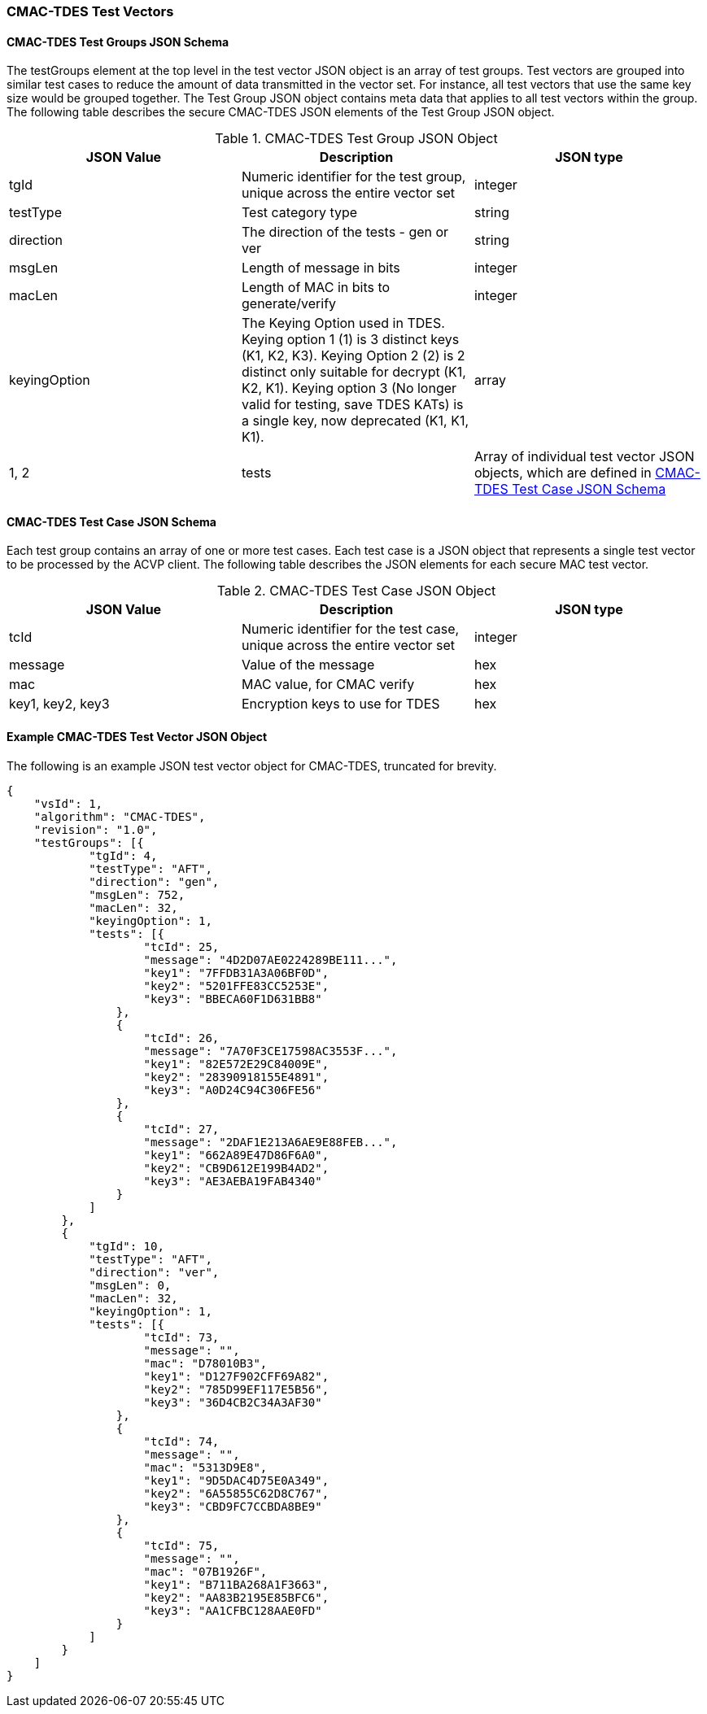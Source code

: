 [[cmac_tdes_test_vectors]]
=== CMAC-TDES Test Vectors

[[cmac_tdes_tgjs]]
==== CMAC-TDES Test Groups JSON Schema

The testGroups element at the top level in the test vector JSON object is an array of test groups. Test vectors are grouped into similar test cases to reduce the amount of data transmitted in the vector set. For instance, all test vectors that use the same key size would be grouped together. The Test Group JSON object contains meta data that applies to all test vectors within the group. The following table describes the secure CMAC-TDES JSON elements of the Test Group JSON object.

[[cmac_tdes_vs_tg_table]]
.CMAC-TDES Test Group JSON Object
|===
| JSON Value | Description | JSON type

| tgId | Numeric identifier for the test group, unique across the entire vector set | integer
| testType | Test category type | string
| direction | The direction of the tests - gen or ver | string
| msgLen | Length of message in bits | integer
| macLen | Length of MAC in bits to generate/verify | integer
| keyingOption | The Keying Option used in TDES. Keying option 1 (1) is 3 distinct keys (K1, K2, K3). Keying Option 2 (2) is 2 distinct only suitable for decrypt (K1, K2, K1). Keying option 3 (No longer valid for testing, save TDES KATs) is a single key, now deprecated (K1, K1, K1). | array | 1, 2
| tests | Array of individual test vector JSON objects, which are defined in <<cmac_tdes_tvjs>> | array
|===

[[cmac_tdes_tvjs]]
==== CMAC-TDES Test Case JSON Schema

Each test group contains an array of one or more test cases. Each test case is a JSON object that represents a single test vector to be processed by the ACVP client. The following table describes the JSON elements for each secure MAC test vector.

[[cmac_tdes_vs_tc_table2]]
.CMAC-TDES Test Case JSON Object
|===
| JSON Value | Description | JSON type

| tcId | Numeric identifier for the test case, unique across the entire vector set | integer
| message | Value of the message | hex
| mac | MAC value, for CMAC verify | hex
| key1, key2, key3 | Encryption keys to use for TDES | hex
|===

[[cmac_tdes_test_vector_json]]
==== Example CMAC-TDES Test Vector JSON Object

The following is an example JSON test vector object for CMAC-TDES, truncated for brevity.

[source, json]
----
{
    "vsId": 1,
    "algorithm": "CMAC-TDES",
    "revision": "1.0",
    "testGroups": [{
            "tgId": 4,
            "testType": "AFT",
            "direction": "gen",
            "msgLen": 752,
            "macLen": 32,
            "keyingOption": 1,
            "tests": [{
                    "tcId": 25,
                    "message": "4D2D07AE0224289BE111...",
                    "key1": "7FFDB31A3A06BF0D",
                    "key2": "5201FFE83CC5253E",
                    "key3": "BBECA60F1D631BB8"
                },
                {
                    "tcId": 26,
                    "message": "7A70F3CE17598AC3553F...",
                    "key1": "82E572E29C84009E",
                    "key2": "28390918155E4891",
                    "key3": "A0D24C94C306FE56"
                },
                {
                    "tcId": 27,
                    "message": "2DAF1E213A6AE9E88FEB...",
                    "key1": "662A89E47D86F6A0",
                    "key2": "CB9D612E199B4AD2",
                    "key3": "AE3AEBA19FAB4340"
                }
            ]
        },
        {
            "tgId": 10,
            "testType": "AFT",
            "direction": "ver",
            "msgLen": 0,
            "macLen": 32,
            "keyingOption": 1,
            "tests": [{
                    "tcId": 73,
                    "message": "",
                    "mac": "D78010B3",
                    "key1": "D127F902CFF69A82",
                    "key2": "785D99EF117E5B56",
                    "key3": "36D4CB2C34A3AF30"
                },
                {
                    "tcId": 74,
                    "message": "",
                    "mac": "5313D9E8",
                    "key1": "9D5DAC4D75E0A349",
                    "key2": "6A55855C62D8C767",
                    "key3": "CBD9FC7CCBDA8BE9"
                },
                {
                    "tcId": 75,
                    "message": "",
                    "mac": "07B1926F",
                    "key1": "B711BA268A1F3663",
                    "key2": "AA83B2195E85BFC6",
                    "key3": "AA1CFBC128AAE0FD"
                }
            ]
        }
    ]
}
----
